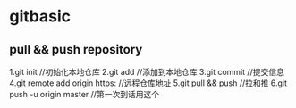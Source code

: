 * gitbasic
** pull && push repository
   1.git init //初始化本地仓库
   2.git add //添加到本地仓库
   3.git commit //提交信息
   4.git remote add origin https: //远程仓库地址
   5.git pull && push //拉和推
   6.git push -u origin master //第一次到话用这个
